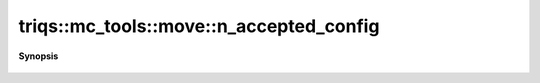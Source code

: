 ..
   Generated automatically by cpp2rst

.. highlight:: c
.. role:: red
.. role:: green
.. role:: param
.. role:: cppbrief


.. _move_n_accepted_config:

triqs::mc_tools::move::n_accepted_config
========================================


**Synopsis**

 .. rst-class:: cppsynopsis

    1. | uint64_t :red:`n_accepted_config` () const